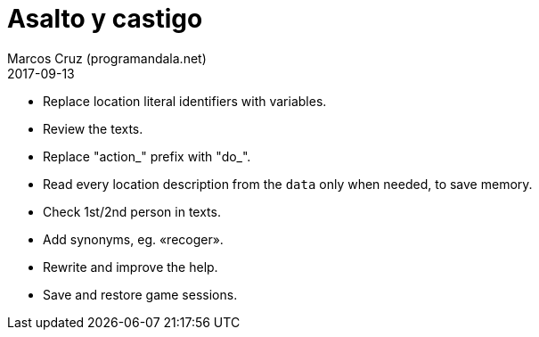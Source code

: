 = Asalto y castigo
:author: Marcos Cruz (programandala.net)
:revdate: 2017-09-13

- Replace location literal identifiers with variables.
- Review the texts.
- Replace "action_" prefix with "do_".
- Read every location description from the `data` only when needed, to
  save memory.
- Check 1st/2nd person in texts.
- Add synonyms, eg. «recoger».
- Rewrite and improve the help.
- Save and restore game sessions.

